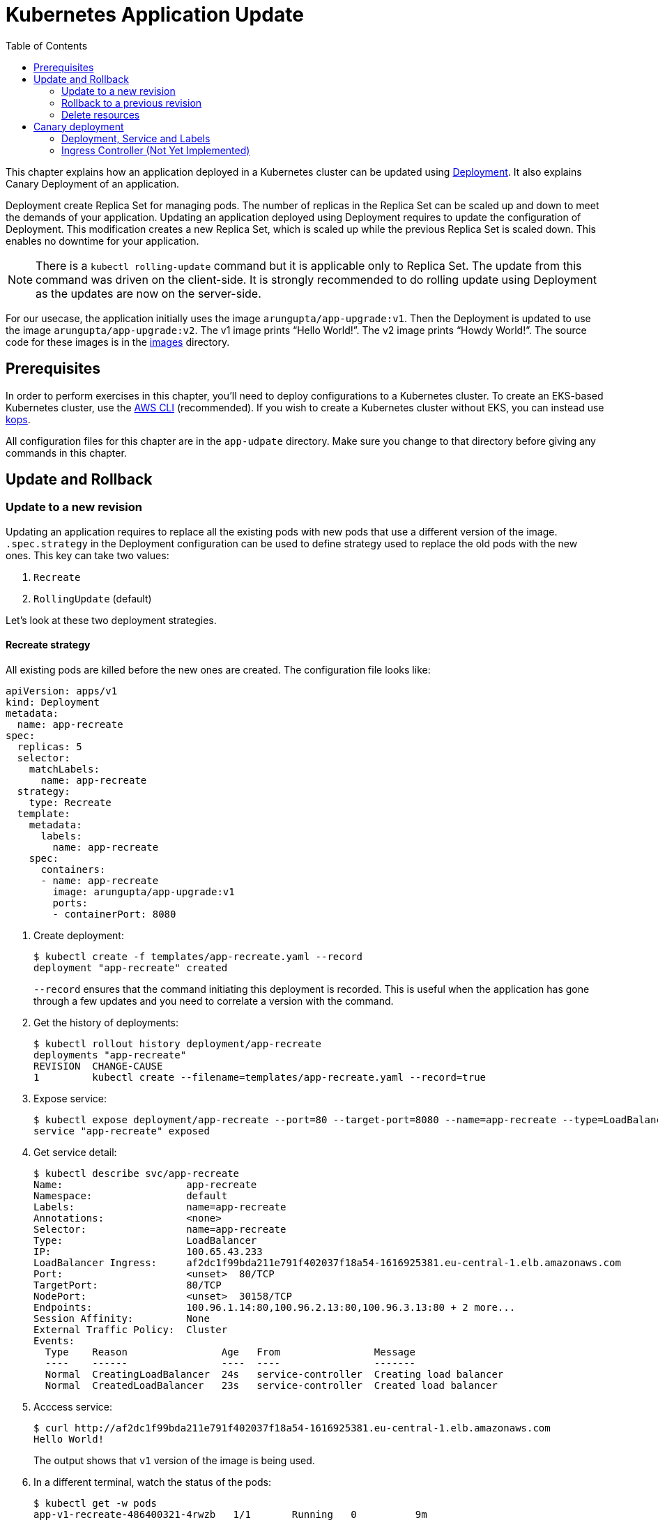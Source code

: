 = Kubernetes Application Update
:toc:
:icons:
:linkcss:
:imagesdir: imgs

This chapter explains how an application deployed in a Kubernetes cluster can be updated using link:../developer-concepts#deployment[Deployment]. It also explains Canary Deployment of an application.

Deployment create Replica Set for managing pods. The number of replicas in the Replica Set can be scaled up and down to meet the demands of your application. Updating an application deployed using Deployment requires to update the configuration of Deployment. This modification creates a new Replica Set, which is scaled up while the previous Replica Set is scaled down. This enables no downtime for your application.

NOTE: There is a `kubectl rolling-update` command but it is applicable only to Replica Set. The update from this command was driven on the client-side. It is strongly recommended to do rolling update using Deployment as the updates are now on the server-side.

For our usecase, the application initially uses the image `arungupta/app-upgrade:v1`. Then the Deployment is updated to use the image `arungupta/app-upgrade:v2`. The v1 image prints "`Hello World!`". The v2 image prints "`Howdy World!`". The source code for these images is in the link:images[] directory.

== Prerequisites

In order to perform exercises in this chapter, you’ll need to deploy configurations to a Kubernetes cluster. To create an EKS-based Kubernetes cluster, use the link:../../01-path-basics/102-your-first-cluster#create-a-kubernetes-cluster-with-eks[AWS CLI] (recommended). If you wish to create a Kubernetes cluster without EKS, you can instead use link:../../01-path-basics/102-your-first-cluster#alternative-create-a-kubernetes-cluster-with-kops[kops].

All configuration files for this chapter are in the `app-udpate` directory. Make sure you change to that directory before giving any commands in this chapter.

== Update and Rollback

=== Update to a new revision

Updating an application requires to replace all the existing pods with new pods that use a different version of the image. `.spec.strategy` in the Deployment configuration can be used to define strategy used to replace the old pods with the new ones. This key can take two values:

. `Recreate`
. `RollingUpdate` (default)

Let's look at these two deployment strategies.

==== Recreate strategy

All existing pods are killed before the new ones are created. The configuration file looks like:

    apiVersion: apps/v1
    kind: Deployment
    metadata:
      name: app-recreate
    spec:
      replicas: 5
      selector:
        matchLabels:
          name: app-recreate
      strategy:
        type: Recreate
      template:
        metadata:
          labels:
            name: app-recreate
        spec:
          containers:
          - name: app-recreate
            image: arungupta/app-upgrade:v1
            ports:
            - containerPort: 8080

. Create deployment:

    $ kubectl create -f templates/app-recreate.yaml --record
    deployment "app-recreate" created
+
`--record` ensures that the command initiating this deployment is recorded. This is useful when the application has gone through a few updates and you need to correlate a version with the command.
+
. Get the history of deployments:

    $ kubectl rollout history deployment/app-recreate
    deployments "app-recreate"
    REVISION  CHANGE-CAUSE
    1         kubectl create --filename=templates/app-recreate.yaml --record=true

. Expose service:

    $ kubectl expose deployment/app-recreate --port=80 --target-port=8080 --name=app-recreate --type=LoadBalancer
    service "app-recreate" exposed

. Get service detail:

    $ kubectl describe svc/app-recreate
    Name:                     app-recreate
    Namespace:                default
    Labels:                   name=app-recreate
    Annotations:              <none>
    Selector:                 name=app-recreate
    Type:                     LoadBalancer
    IP:                       100.65.43.233
    LoadBalancer Ingress:     af2dc1f99bda211e791f402037f18a54-1616925381.eu-central-1.elb.amazonaws.com
    Port:                     <unset>  80/TCP
    TargetPort:               80/TCP
    NodePort:                 <unset>  30158/TCP
    Endpoints:                100.96.1.14:80,100.96.2.13:80,100.96.3.13:80 + 2 more...
    Session Affinity:         None
    External Traffic Policy:  Cluster
    Events:
      Type    Reason                Age   From                Message
      ----    ------                ----  ----                -------
      Normal  CreatingLoadBalancer  24s   service-controller  Creating load balancer
      Normal  CreatedLoadBalancer   23s   service-controller  Created load balancer

. Acccess service:

    $ curl http://af2dc1f99bda211e791f402037f18a54-1616925381.eu-central-1.elb.amazonaws.com
    Hello World!
+
The output shows that `v1` version of the image is being used.
+
. In a different terminal, watch the status of the pods:

    $ kubectl get -w pods
    app-v1-recreate-486400321-4rwzb   1/1       Running   0          9m
    app-v1-recreate-486400321-fqh5l   1/1       Running   0          9m
    app-v1-recreate-486400321-jm02h   1/1       Running   0          9m
    app-v1-recreate-486400321-rl79n   1/1       Running   0          9m
    app-v1-recreate-486400321-z89nm   1/1       Running   0          9m

. Update image of the deployment:

    $ kubectl set image deployment/app-recreate app-recreate=arungupta/app-upgrade:v2
    deployment "app-recreate" image updated

. Status of the pods is updated. It shows that all the pods are terminated first, and then the new ones are created:

    $ kubectl get -w pods
    NAME                              READY     STATUS    RESTARTS   AGE
    app-v1-recreate-486400321-4rwzb   1/1       Running   0          9m
    app-v1-recreate-486400321-fqh5l   1/1       Running   0          9m
    app-v1-recreate-486400321-jm02h   1/1       Running   0          9m
    app-v1-recreate-486400321-rl79n   1/1       Running   0          9m
    app-v1-recreate-486400321-z89nm   1/1       Running   0          9m
    app-v1-recreate-486400321-rl79n   1/1       Terminating   0         10m
    app-v1-recreate-486400321-jm02h   1/1       Terminating   0         10m
    app-v1-recreate-486400321-fqh5l   1/1       Terminating   0         10m
    app-v1-recreate-486400321-z89nm   1/1       Terminating   0         10m
    app-v1-recreate-486400321-4rwzb   1/1       Terminating   0         10m
    app-v1-recreate-486400321-rl79n   0/1       Terminating   0         10m
    app-v1-recreate-486400321-4rwzb   0/1       Terminating   0         10m
    app-v1-recreate-486400321-fqh5l   0/1       Terminating   0         10m
    app-v1-recreate-486400321-z89nm   0/1       Terminating   0         10m
    app-v1-recreate-486400321-jm02h   0/1       Terminating   0         10m
    app-v1-recreate-486400321-fqh5l   0/1       Terminating   0         10m
    app-v1-recreate-486400321-fqh5l   0/1       Terminating   0         10m
    app-v1-recreate-486400321-z89nm   0/1       Terminating   0         10m
    app-v1-recreate-486400321-z89nm   0/1       Terminating   0         10m
    app-v1-recreate-486400321-rl79n   0/1       Terminating   0         10m
    app-v1-recreate-486400321-rl79n   0/1       Terminating   0         10m
    app-v1-recreate-486400321-jm02h   0/1       Terminating   0         10m
    app-v1-recreate-486400321-jm02h   0/1       Terminating   0         10m
    app-v1-recreate-486400321-4rwzb   0/1       Terminating   0         10m
    app-v1-recreate-486400321-4rwzb   0/1       Terminating   0         10m
    app-v1-recreate-2362379170-fp3j2   0/1       Pending   0         0s
    app-v1-recreate-2362379170-xxqqw   0/1       Pending   0         0s
    app-v1-recreate-2362379170-hkpt7   0/1       Pending   0         0s
    app-v1-recreate-2362379170-jzh5d   0/1       Pending   0         0s
    app-v1-recreate-2362379170-k26sf   0/1       Pending   0         0s
    app-v1-recreate-2362379170-xxqqw   0/1       Pending   0         0s
    app-v1-recreate-2362379170-fp3j2   0/1       Pending   0         0s
    app-v1-recreate-2362379170-hkpt7   0/1       Pending   0         0s
    app-v1-recreate-2362379170-jzh5d   0/1       Pending   0         0s
    app-v1-recreate-2362379170-k26sf   0/1       Pending   0         0s
    app-v1-recreate-2362379170-xxqqw   0/1       ContainerCreating   0         0s
    app-v1-recreate-2362379170-fp3j2   0/1       ContainerCreating   0         1s
    app-v1-recreate-2362379170-hkpt7   0/1       ContainerCreating   0         1s
    app-v1-recreate-2362379170-jzh5d   0/1       ContainerCreating   0         1s
    app-v1-recreate-2362379170-k26sf   0/1       ContainerCreating   0         1s
    app-v1-recreate-2362379170-fp3j2   1/1       Running   0         3s
    app-v1-recreate-2362379170-k26sf   1/1       Running   0         3s
    app-v1-recreate-2362379170-xxqqw   1/1       Running   0         3s
    app-v1-recreate-2362379170-hkpt7   1/1       Running   0         4s
    app-v1-recreate-2362379170-jzh5d   1/1       Running   0         4s
+
The output shows that all pods are terminatd first and then the new ones are created.
+
. Get the history of deployments:

    $ kubectl rollout history deployment/app-recreate
    deployments "app-recreate"
    REVISION  CHANGE-CAUSE
    1         kubectl create --filename=templates/app-recreate.yaml --record=true
    2         kubectl set image deployment/app-recreate app-recreate=arungupta/app-upgrade:v2

. Access the application again:

    $ curl http://af2dc1f99bda211e791f402037f18a54-1616925381.eu-central-1.elb.amazonaws.com
    Howdy World!
+
The output now shows `v2` version of the image is being used.

==== Rolling update strategy

Pods are updated in a rolling update fashion.

Two optional properties can be used to define how rolling update is performed:

. `.spec.strategy.rollingUpdate.maxSurge` specifies the maximum number of pods that can be created over the desired number of pods. The value can be an absolute number or percentage. Default value is `25%`.
. `.spec.strategy.rollingUpdate.maxUnavailable` specifies the maximum number of pods that can be unavailable during the update process.

The configuration file looks like:

    apiVersion: apps/v1
    kind: Deployment
    metadata:
      name: app-rolling
    spec:
      replicas: 5
      selector:
        matchLabels:
          name: app-rolling
      strategy:
        type: RollingUpdate
        rollingUpdate:
          maxSurge: 1
          maxUnavailable: 1
      template:
        metadata:
          labels:
            name: app-rolling
        spec:
          containers:
          - name: app-rolling
            image: arungupta/app-upgrade:v1
            ports:
            - containerPort: 8080

In this case, 1 more pod can be created over the maximum number of pods and only 1 pod can be unavailable during the update process.

. Create deployment:

    $ kubectl create -f templates/app-rolling.yaml --record
    deployment "app-rolling" created
+
Once again, `--record` ensures that the command initiating this deployment is recorded. This is useful when the application has gone through a few updates and you need to correlate a version with the command.
+
. Get the history of deployments:

    $ kubectl rollout history deployment/app-rolling
    deployments "app-rolling"
    REVISION  CHANGE-CAUSE
    1         kubectl create --filename=templates/app-rolling.yaml --record=true

. Expose service:

    $ kubectl expose deployment/app-rolling --port=80 --target-port=8080 --name=app-rolling --type=LoadBalancer
    service "app-rolling" exposed

. Get service detail:

    $ kubectl describe svc/app-rolling
    Name:                     app-rolling
    Namespace:                default
    Labels:                   name=app-rolling
    Annotations:              <none>
    Selector:                 name=app-rolling
    Type:                     LoadBalancer
    IP:                       100.71.164.130
    LoadBalancer Ingress:     abe27b4c7bdaa11e791f402037f18a54-647142678.eu-central-1.elb.amazonaws.com
    Port:                     <unset>  80/TCP
    TargetPort:               80/TCP
    NodePort:                 <unset>  31521/TCP
    Endpoints:                100.96.1.16:80,100.96.2.15:80,100.96.3.15:80 + 2 more...
    Session Affinity:         None
    External Traffic Policy:  Cluster
    Events:
      Type    Reason                Age   From                Message
      ----    ------                ----  ----                -------
      Normal  CreatingLoadBalancer  1m    service-controller  Creating load balancer
      Normal  CreatedLoadBalancer   1m    service-controller  Created load balancer

. Acccess service:

    $ curl http://abe27b4c7bdaa11e791f402037f18a54-647142678.eu-central-1.elb.amazonaws.com
    Hello World!
+
The output shows that `v1` version of the image is being used.
+
. In a different terminal, watch the status of the pods:

    $ kubectl get -w pods
    NAME                           READY     STATUS    RESTARTS   AGE
    app-rolling-1683885671-d7vpf   1/1       Running   0          2m
    app-rolling-1683885671-dt31h   1/1       Running   0          2m
    app-rolling-1683885671-k8xn9   1/1       Running   0          2m
    app-rolling-1683885671-sdjk3   1/1       Running   0          2m
    app-rolling-1683885671-x1npp   1/1       Running   0          2m

. Update image of the deployment:

    $ kubectl set image deployment/app-rolling app-rolling=arungupta/app-upgrade:v2
    deployment "app-rolling" image updated

. Status of the pods is updated:

    $ kubectl get -w pods
    NAME                           READY     STATUS    RESTARTS   AGE
    app-rolling-1683885671-d7vpf   1/1       Running   0          2m
    app-rolling-1683885671-dt31h   1/1       Running   0          2m
    app-rolling-1683885671-k8xn9   1/1       Running   0          2m
    app-rolling-1683885671-sdjk3   1/1       Running   0          2m
    app-rolling-1683885671-x1npp   1/1       Running   0          2m
    app-rolling-4154020364-ddn16   0/1       Pending   0         0s
    app-rolling-4154020364-ddn16   0/1       Pending   0         1s
    app-rolling-4154020364-ddn16   0/1       ContainerCreating   0         1s
    app-rolling-1683885671-sdjk3   1/1       Terminating   0         5m
    app-rolling-4154020364-j0nnk   0/1       Pending   0         1s
    app-rolling-4154020364-j0nnk   0/1       Pending   0         1s
    app-rolling-4154020364-j0nnk   0/1       ContainerCreating   0         1s
    app-rolling-1683885671-sdjk3   0/1       Terminating   0         5m
    app-rolling-4154020364-ddn16   1/1       Running   0         2s
    app-rolling-1683885671-dt31h   1/1       Terminating   0         5m
    app-rolling-4154020364-j0nnk   1/1       Running   0         3s
    app-rolling-4154020364-wlvfz   0/1       Pending   0         1s
    app-rolling-4154020364-wlvfz   0/1       Pending   0         1s
    app-rolling-1683885671-x1npp   1/1       Terminating   0         5m
    app-rolling-4154020364-wlvfz   0/1       ContainerCreating   0         1s
    app-rolling-4154020364-qr1lz   0/1       Pending   0         1s
    app-rolling-4154020364-qr1lz   0/1       Pending   0         1s
    app-rolling-1683885671-dt31h   0/1       Terminating   0         5m
    app-rolling-4154020364-qr1lz   0/1       ContainerCreating   0         1s
    app-rolling-1683885671-x1npp   0/1       Terminating   0         5m
    app-rolling-4154020364-wlvfz   1/1       Running   0         2s
    app-rolling-1683885671-d7vpf   1/1       Terminating   0         5m
    app-rolling-4154020364-vlb4b   0/1       Pending   0         2s
    app-rolling-4154020364-vlb4b   0/1       Pending   0         2s
    app-rolling-4154020364-vlb4b   0/1       ContainerCreating   0         2s
    app-rolling-1683885671-d7vpf   0/1       Terminating   0         5m
    app-rolling-1683885671-x1npp   0/1       Terminating   0         5m
    app-rolling-1683885671-x1npp   0/1       Terminating   0         5m
    app-rolling-4154020364-qr1lz   1/1       Running   0         3s
    app-rolling-1683885671-k8xn9   1/1       Terminating   0         5m
    app-rolling-1683885671-k8xn9   0/1       Terminating   0         5m
    app-rolling-4154020364-vlb4b   1/1       Running   0         2s
+
The output shows that a new pod is created, then an old one is terminated, then a new pod is created and so on.
+
. Get the history of deployments:

    $ kubectl rollout history deployment/app-rolling
    deployments "app-rolling"
    REVISION  CHANGE-CAUSE
    1         kubectl create --filename=templates/app-rolling.yaml --record=true
    2         kubectl set image deployment/app-rolling app-rolling=arungupta/app-upgrade:v2

. Access the application again:

    $ curl http://abe27b4c7bdaa11e791f402037f18a54-647142678.eu-central-1.elb.amazonaws.com
    Howdy World!
+
The output now shows `v2` version of the image is being used.

=== Rollback to a previous revision

As discussed above, details about how a Deployment was rolled out can be obtained using `kubectl rollout history` command. In order to rollback, lets get the complete history of Deployment:

    $ kubectl rollout history deployment/app-rolling
    deployments "app-rolling"
    REVISION  CHANGE-CAUSE
    1         kubectl create --filename=templates/app-rolling.yaml --record=true
    2         kubectl set image deployment/app-rolling app-rolling=arungupta/app-upgrade:v2

Roll back to a previous version using the command:

    $ kubectl rollout undo deployment/app-rolling --to-revision=1
    deployment "app-rolling" rolled back

Now access the service again:

    $ curl http://abe27b4c7bdaa11e791f402037f18a54-647142678.eu-central-1.elb.amazonaws.com
    Hello World!

The output shows that `v1` version of the image is now being used.

=== Delete resources

Delete resources created in this chapter:

    kubectl delete deployment/app-recreate svc/app-recreate deployment/app-rolling svc/app-rolling

== Canary deployment

Canary deployment allows to deploy a new version of the application in production by slowly rolling out the change to a small subset of users before rolling it out to everybody.

There are multiple ways to achieve this in Kubernetes:

. Using Service, Deployment and Labels
. Using Ingress Controller
. Using DNS Controller
. https://istio.io/blog/canary-deployments-using-istio.html[Using Istio] or https://buoyant.io/2016/11/04/a-service-mesh-for-kubernetes-part-iv-continuous-deployment-via-traffic-shifting/[Linkerd]

At this time, only one means of Canary deployment is explained. Details on other methods will be added later.

=== Deployment, Service and Labels

Two Deployments with image for different versions are used togther. Both Deployments have same pod labels but differ in at least one label. The common pod labels are uesd as selector for the Service. Different pod labels are used to scale the number of replicas. One replica of the new version of Deployment is released alongside the old version. If no errors are detected for some time, then the number of replicas of the new version are scaled up and the number of replicas for the old version are scaled down. Eventually, the old version is deleted.

==== Deployment and Service definition

Let's look at version `v1` of the Deployment:

    apiVersion: apps/v1
    kind: Deployment
    metadata:
      name: app-v1
    spec:
      replicas: 2
      selector:
        matchLabels:
          name: app
          version: v1
      template:
        metadata:
          labels:
            name: app
            version: v1
        spec:
          containers:
          - name: app
            image: arungupta/app-upgrade:v1
            ports:
            - containerPort: 8080

It uses `arungupta/app-upgrade:v1` image. It has two labels `name: app` and `version: v1`.

Let's look at version `v2` of the Deployment:

    apiVersion: apps/v1
    kind: Deployment
    metadata:
      name: app-v2
    spec:
      replicas: 2
      selector:
        matchLabels:
          name: app
          version: v2
      template:
        metadata:
          labels:
            name: app
            version: v2
        spec:
          containers:
          - name: app
            image: arungupta/app-upgrade:v2
            ports:
            - containerPort: 8080

It uses a different image, i.e. `arungupta/app-upgrade:v2`. It has one label, `name: app`, that matches the `v1` version of the Deployment. It has another label that is similar to `v2` but uses a different value, i.e. `version: v2`. This label allows to independently scale this Deployment, without overriding `v1` version of the Deployment.

Finally, let's look at the service definition that uses these Deployments:

    apiVersion: v1
    kind: Service
    metadata:
      name: app-service
    spec:
      selector:
        name: app
      ports:
      - name: app
        port: 80
      type: LoadBalancer

The Service uses labels that are common to both versions of the application. This allows the pods from both Deployment to be part of the Service.

Let's verify.

==== Create Canary Deployment

. Deploy `v1` version of Deployment:

    $ kubectl apply -f templates/app-v1.yaml
    deployment "app-v1" created

. Deploy `v2` version of Deployment:

    $ kubectl apply -f templates/app-v2.yaml
    deployment "app-v2" created

. Deploy Service:

    $ kubectl apply -f templates/app-service.yaml
    service "app-service" created

. Check the list of pods for this service:

    $ kubectl get pods -l name=app
    NAME                      READY     STATUS    RESTARTS   AGE
    app-v1-3101668686-4mhcj   1/1       Running   0          2m
    app-v1-3101668686-ncbfv   1/1       Running   0          2m
    app-v2-2627414310-89j1v   1/1       Running   0          2m
    app-v2-2627414310-bgg1t   1/1       Running   0          2m
+
Note that we are explicitly specifying the label `name=app` in the query to only pick the pods that are specified in the service definition at `templates/app-service.yaml`. There are two pods from `v1` version and 2 pods from `v2` version. Accessing this service will have 50% response from `v1` version and the other 50% from `v2` version.

==== Scale Canary Deployment

The number of pods to be included from `v1` version and `v2` version can now be indepently scaled using the two Deployments.

. Increase the number of replicas for `v2` Deployment:

    $ kubectl scale deploy/app-v2 --replicas=4
    deployment "app-v2" scaled

. Check the pods that are part of the Service:

    $ kubectl get pods -l name=app
    NAME                      READY     STATUS    RESTARTS   AGE
    app-v1-3101668686-4mhcj   1/1       Running   0          6m
    app-v1-3101668686-ncbfv   1/1       Running   0          6m
    app-v2-2627414310-89j1v   1/1       Running   0          6m
    app-v2-2627414310-8jpzd   1/1       Running   0          7s
    app-v2-2627414310-b17v8   1/1       Running   0          7s
    app-v2-2627414310-bgg1t   1/1       Running   0          6m
+
You can see that 4 pods are now coming from `v2` version of the application and 2 pods are coming from `v1` version of the application. So, two-thirds traffic from the user will now be served from the new application.
+
. Reduce the number of replicas for `v1` version to 0:

    $ kubectl scale deploy/app-v1 --replicas=0
    deployment "app-v1" scaled

. Check the pods that are part of the Service:

    $ kubectl get pods -l name=app
    NAME                      READY     STATUS    RESTARTS   AGE
    app-v2-2627414310-89j1v   1/1       Running   0          8m
    app-v2-2627414310-8jpzd   1/1       Running   0          1m
    app-v2-2627414310-b17v8   1/1       Running   0          1m
    app-v2-2627414310-bgg1t   1/1       Running   0          8m
+
Now all pods are serving `v2` version of the Deployment.

==== Delete Canary Deployment

Run this command to delete all resource created above:

    $ kubectl delete svc/app-service deployment/app-v1 deployment/app-v2

=== Ingress Controller (Not Yet Implemented)

Achieving the right percentage of traffic using Deployments and Services requires spinning-up as many pods as necessary. For example, if the version `v1` has 4 replicas of a pod. Then, in order to direct 5% traffic to the version `v2`, 1 pod replica of `v2` version would require 16 more replicas of `v1` version. This is not an optimal usage of resource. Weighted traffic switching with Kubernetes Ingress can be used to solve this problem.

https://github.com/zalando-incubator/kube-ingress-aws-controller[Kubernetes Ingress Controller for AWS], by Zalando, is an ingress controller for Kubernetes.

    $ kubectl apply -f templates/ingress-controller.yaml
    deployment "app-ingress-controller" created


You are now ready to continue on with the workshop!

:frame: none
:grid: none
:valign: top

[align="center", cols="2", grid="none", frame="none"]
|=====
|image:button-continue-standard.png[link=../.././/304-app-scaling]
|image:button-continue-developer.png[link=../.././/304-app-scaling]
|link:../../standard-path.adoc[Go to Standard Index]
|link:../../developer-path.adoc[Go to Developer Index]
|=====
